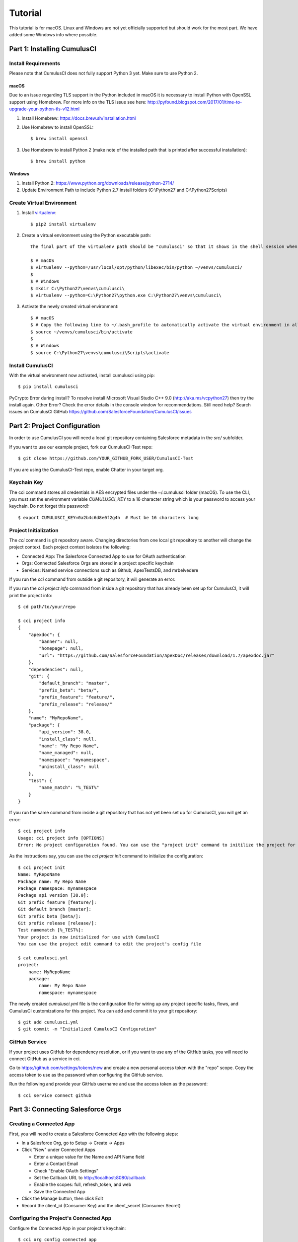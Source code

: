 ========
Tutorial
========

This tutorial is for macOS. Linux and Windows are not yet officially supported but should work for the most part. We have added some Windows info where possible.

Part 1: Installing CumulusCI
============================

Install Requirements
--------------------

Please note that CumulusCI does not fully support Python 3 yet. Make sure to use Python 2.

macOS
^^^^^

Due to an issue regarding TLS support in the Python included in macOS it is necessary to install Python with OpenSSL support using Homebrew. For more info on the TLS issue see here: http://pyfound.blogspot.com/2017/01/time-to-upgrade-your-python-tls-v12.html

#. Install Homebrew: https://docs.brew.sh/Installation.html
#. Use Homebrew to install OpenSSL::

    $ brew install openssl

#. Use Homebrew to install Python 2 (make note of the installed path that is printed after successful installation)::

    $ brew install python

Windows
^^^^^^^

#. Install Python 2: https://www.python.org/downloads/release/python-2714/

#. Update Environment Path to include Python 2.7 install folders (C:\\Python27 and C:\\Python27\Scripts)

Create Virtual Environment
--------------------------

#. Install `virtualenv <https://virtualenv.pypa.io/en/stable/>`_::

    $ pip2 install virtualenv

#. Create a virtual environment using the Python executable path::

    The final part of the virtualenv path should be "cumulusci" so that it shows in the shell session when the virtual environment is activated. You could change this to something else if you want.

    $ # macOS
    $ virtualenv --python=/usr/local/opt/python/libexec/bin/python ~/venvs/cumulusci/
    $
    $ # Windows
    $ mkdir C:\Python27\venvs\cumulusci\
    $ virtualenv --python=C:\Python27\python.exe C:\Python27\venvs\cumulusci\

#. Activate the newly created virtual environment::

    $ # macOS
    $ # Copy the following line to ~/.bash_profile to automatically activate the virtual environment in all new shells.
    $ source ~/venvs/cumulusci/bin/activate
    $
    $ # Windows
    $ source C:\Python27\venvs\cumulusci\Scripts\activate

Install CumulusCI
-----------------

With the virtual environment now activated, install cumulusci using pip::

    $ pip install cumulusci

PyCrypto Error during install?  To resolve install Microsoft Visual Studio C++ 9.0 (http://aka.ms/vcpython27) then try the install again.
Other Error? Check the error details in the console window for recommendations.
Still need help? Search issues on CumulusCI GitHub https://github.com/SalesforceFoundation/CumulusCI/issues

Part 2: Project Configuration
=============================

In order to use CumulusCI you will need a local git repository containing Salesforce metadata in the `src/` subfolder.

If you want to use our example project, fork our CumulusCI-Test repo::

    $ git clone https://github.com/YOUR_GITHUB_FORK_USER/CumulusCI-Test

If you are using the CumulusCI-Test repo, enable Chatter in your target org.

Keychain Key
------------

The cci command stores all credentials in AES encrypted files under the ~/.cumulusci folder (macOS). To use the CLI, you must set the environment variable `CUMULUSCI_KEY` to a 16 character string which is your password to access your keychain. Do not forget this password!::

    $ export CUMULUSCI_KEY=0a2b4c6d8e0f2g4h  # Must be 16 characters long

Project Initialization
----------------------

The `cci` command is git repository aware. Changing directories from one local git repository to another will change the project context. Each project context isolates the following:

* Connected App: The Salesforce Connected App to use for OAuth authentication
* Orgs: Connected Salesforce Orgs are stored in a project specific keychain
* Services: Named service connections such as Github, ApexTestsDB, and mrbelvedere

If you run the `cci` command from outside a git repository, it will generate an error.

If you run the `cci project info` command from inside a git repository that has already been set up for CumulusCI, it will print the project info::

    $ cd path/to/your/repo

    $ cci project info
    {
        "apexdoc": {
            "banner": null,
            "homepage": null,
            "url": "https://github.com/SalesforceFoundation/ApexDoc/releases/download/1.7/apexdoc.jar"
        },
        "dependencies": null,
        "git": {
            "default_branch": "master",
            "prefix_beta": "beta/",
            "prefix_feature": "feature/",
            "prefix_release": "release/"
        },
        "name": "MyRepoName",
        "package": {
            "api_version": 38.0,
            "install_class": null,
            "name": "My Repo Name",
            "name_managed": null,
            "namespace": "mynamespace",
            "uninstall_class": null
        },
        "test": {
            "name_match": "%_TEST%"
        }
    }

If you run the same command from inside a git repository that has not yet been set up for CumulusCI, you will get an error::

    $ cci project info
    Usage: cci project info [OPTIONS]
    Error: No project configuration found. You can use the "project init" command to initilize the project for use with CumulusCI

As the instructions say, you can use the `cci project init` command to initialize the configuration::

    $ cci project init
    Name: MyRepoName
    Package name: My Repo Name
    Package namespace: mynamespace
    Package api version [38.0]:
    Git prefix feature [feature/]:
    Git default branch [master]:
    Git prefix beta [beta/]:
    Git prefix release [release/]:
    Test namematch [%_TEST%]:
    Your project is now initialized for use with CumulusCI
    You can use the project edit command to edit the project's config file

    $ cat cumulusci.yml
    project:
        name: MyRepoName
        package:
            name: My Repo Name
            namespace: mynamespace

The newly created `cumulusci.yml` file is the configuration file for wiring up any project specific tasks, flows, and CumulusCI customizations for this project. You can add and commit it to your git repository::

    $ git add cumulusci.yml
    $ git commit -m "Initialized CumulusCI Configuration"

GitHub Service
--------------

If your project uses GitHub for dependency resolution, or if you want to use any of the GitHub tasks, you will need to connect GitHub as a service in cci.

Go to https://github.com/settings/tokens/new and create a new personal access token with the "repo" scope. Copy the access token to use as the password when configuring the GitHub service.

Run the following and provide your GitHub username and use the access token as the password::

    $ cci service connect github

Part 3: Connecting Salesforce Orgs
==================================

Creating a Connected App
------------------------

First, you will need to create a Salesforce Connected App with the following steps:

* In a Salesforce Org, go to Setup -> Create -> Apps
* Click "New" under Connected Apps

  * Enter a unique value for the Name and API Name field
  * Enter a Contact Email
  * Check "Enable OAuth Settings"
  * Set the Callback URL to http://localhost:8080/callback
  * Enable the scopes: full, refresh_token, and web
  * Save the Connected App

* Click the Manage button, then click Edit
* Record the client_id (Consumer Key) and the client_secret (Consumer Secret)

Configuring the Project's Connected App
---------------------------------------

Configure the Connected App in your project's keychain::

    $ cci org config_connected_app
    client_id:
    client_secret:

Connecting an Org
-----------------

Configuring the Connected App is a one time operation per project. Once configured, you can start connecting Salesforce Orgs to your project's keychain::

    $ cci org connect dev

    Launching web browser for URL https://login.salesforce.com/services/oauth2/authorize?response_type=code&client_id=YOUR_CLIENT_ID&redirect_uri=http://localhost:8080/callback&scope=web%20full%20refresh_token&prompt=login
    Spawning HTTP server at http://localhost:8080/callback with timeout of 300 seconds.
    If you are unable to log in to Salesforce you can press ctrl+c to kill the server and return to the command line.

This should open a browser on your computer pointed to the Salesforce login page. Log in and then grant access to the app. Note that since the login to capture credentials occurs in your normal browser, you can use browser password managers such as LastPass to log in. Once access is granted and you see a browser page that says `OK` you can close the browser tab and return to the terminal. Your org is now connected via OAuth and CumulusCI never needs to know your actual user password. As an added benefit, OAuth authentication remains valid even after password changes::

    $ cci org list

    org        is_default
    ---------  ----------
    dev

Default Org
-----------

You can set a default org on your project which will then be used as the org for all tasks and flows.::

    $ cci org default dev

    dev is now the default org

    $ cci org list

    org        is_default
    ---------  ----------
    dev        *

    $ cci org default dev --unset

    dev is no longer the default org. No default org set.

    $ cci org list

    org        is_default
    ---------  ----------
    dev

So we can start running some tasks, let's set dev as our default again::

    $ cci org default dev

Part 4: Running Tasks
=====================

Once you have some orgs connected, you can start running tasks against them. First, you'll want to get a list of tasks available to run::

    $ cci task list

    task                            description
    ------------------------------  -------------------------------------------------------------------------------------------------------
    create_package                  Creates a package in the target org with the default package name for the project
    create_managed_src              Modifies the src directory for managed deployment. Strips //cumulusci-managed from all Apex code
    create_unmanaged_ee_src         Modifies the src directory for unmanaged deployment to an EE org
    deploy                          Deploys the src directory of the repository to the org
    deploy_pre                      Deploys all metadata bundles under unpackaged/pre/
    deploy_post                     Deploys all metadata bundles under unpackaged/post/
    deploy_post_managed             Deploys all metadata bundles under unpackaged/post/
    get_installed_packages          Retrieves a list of the currently installed managed package namespaces and their versions
    github_clone_tag                Lists open pull requests in project Github repository
    github_master_to_feature        Merges the latest commit on the master branch into all open feature branches
    github_pull_requests            Lists open pull requests in project Github repository
    github_release                  Creates a Github release for a given managed package version number
    github_release_notes            Generates release notes by parsing pull request bodies of merged pull requests between two tags
    install_managed                 Install the latest managed production release
    install_managed_beta            Installs the latest managed beta release
    push_all                        Schedules a push upgrade of a package version to all subscribers
    push_qa                         Schedules a push upgrade of a package version to all orgs listed in push/orgs_qa.txt
    push_sandbox                    Schedules a push upgrade of a package version to all subscribers
    push_trial                      Schedules a push upgrade of a package version to Trialforce Template orgs listed in push/orgs_trial.txt
    retrieve_packaged               Retrieves the packaged metadata from the org
    retrieve_src                    Retrieves the packaged metadata into the src directory
    revert_managed_src              Reverts the changes from create_managed_src
    revert_unmanaged_ee_src         Reverts the changes from create_unmanaged_ee_src
    run_tests                       Runs all apex tests
    run_tests_debug                 Runs all apex tests
    run_tests_managed               Runs all apex tests in the packaging org or a managed package subscriber org
    uninstall_managed               Uninstalls the managed version of the package
    uninstall_packaged              Uninstalls all deleteable metadata in the package in the target org
    uninstall_packaged_incremental  Deletes any metadata from the package in the target org not in the local workspace
    uninstall_src                   Uninstalls all metadata in the local src directory
    uninstall_pre                   Uninstalls the unpackaged/pre bundles
    uninstall_post                  Uninstalls the unpackaged/post bundles
    uninstall_post_managed          Uninstalls the unpackaged/post bundles
    update_admin_profile            Retrieves, edits, and redeploys the Admin.profile with full FLS perms for all objects/fields
    update_dependencies             Installs all dependencies in project__dependencies into the target org
    update_meta_xml                 Updates all -meta.xml files to have the correct API version and extension package versions
    update_package_xml              Updates src/package.xml with metadata in src/
    update_package_xml_managed      Updates src/package.xml with metadata in src/
    upload_beta                     Uploads a beta release of the metadata currently in the packaging org
    upload_production               Uploads a beta release of the metadata currently in the packaging org

Getting Task Info
-----------------

You can view the details on an individual task::

    $ cci task info update_package_xml

    Description: Updates src/package.xml with metadata in src/
    Class: cumulusci.tasks.metadata.package.UpdatePackageXml

    Default Option Values
        path: src

    Option   Required  Description
    -------  --------  ----------------------------------------------------------------------------------------------
    path     *         The path to a folder of metadata to build the package.xml from
    delete             If True, generate a package.xml for use as a destructiveChanges.xml file for deleting metadata
    managed            If True, generate a package.xml for deployment to the managed package packaging org
    output             The output file, defaults to <path>/package.xml

Running a Task
--------------

You can run a task::

    $ cci task run update_package_xml
    
    2016-11-03 11:57:53: Generating src/package.xml from metadata in src

Task Options
------------

And you can run a task passing any of the options via the command line::

    $ cci task run update_package_xml -o managed True -o output managed_package.xml

    INFO:UpdatePackageXml:Generating managed_package.xml from metadata in src

Running Tasks Against a Salesforce Org
--------------------------------------

The update_package_xml task works only on local files and does not require a connection to a Salesforce org. The deploy task uses the Metadata API to deploy the src directory to the target org and thus requires a Salesforce org. Since we already made dev our default org, we can still just run the task against our dev org by calling it without any options::

    $ cci task info deploy

    Description: Deploys the src directory of the repository to the org
    Class: cumulusci.tasks.salesforce.Deploy

    Default Option Values
        path: src

    Option  Required  Description
    ------  --------  ----------------------------------------------
    path    *         The path to the metadata source to be deployed

    $ cci task run deploy

    2016-11-03 11:58:01: Pending
    2016-11-03 11:58:05: [InProgress]: Processing Type: CustomObject
    2016-11-03 11:58:06: [InProgress]: Processing Type: CustomObject
    2016-11-03 11:58:08: [InProgress]: Processing Type: QuickAction
    2016-11-03 11:58:09: [InProgress]: Processing Type: ApexClass
    2016-11-03 11:58:13: [Done]
    2016-11-03 11:58:14: [Success]: Succeeded

Now that the metadata is deployed, you can run the tests::

    $ cci task info run_tests
    Description: Runs all apex tests
    Class: cumulusci.tasks.salesforce.RunApexTests

    Option             Required  Description
    -----------------  --------  ------------------------------------------------------------------------------------------------------
    test_name_exclude            Query to find Apex test classes to exclude ("%" is wildcard). Defaults to project__test__name_exclude
    managed                      If True, search for tests in the namespace only. Defaults to False
    test_name_match    *         Query to find Apex test classes to run ("%" is wildcard). Defaults to project__test__name_match
    poll_interval                Seconds to wait between polling for Apex test results. Defaults to 3
    namespace                    Salesforce project namespace. Defaults to project__package__namespace
    junit_output                 File name for JUnit output. Defaults to test_results.xml

    $ cci task run run_tests
    2016-11-03 12:01:04: Running query: SELECT Id, Name FROM ApexClass WHERE NamespacePrefix = null AND (Name LIKE '%_TEST%')
    2016-11-03 12:01:05: Found 2 test classes
    2016-11-03 12:01:05: Queuing tests for execution...
    2016-11-03 12:01:07: Completed: 0  Processing: 0  Queued: 2
    2016-11-03 12:01:10: Completed: 2  Processing: 0  Queued: 0
    2016-11-03 12:01:10: Apex tests completed
    2016-11-03 12:01:12: Class: SampleClass_TEST
    2016-11-03 12:01:12: 	Pass: fillInFirstNameTest
    2016-11-03 12:01:12: Class: SamplePage_CTRL_TEST
    2016-11-03 12:01:12: 	Pass: getSamplesTest
    2016-11-03 12:01:12: --------------------------------------------------------------------------------
    2016-11-03 12:01:12: Pass: 2  Fail: 0  CompileFail: 0  Skip: 0
    2016-11-03 12:01:12: --------------------------------------------------------------------------------

Part 5: Flows
=============

Listing Flows
-------------

Flows are simply named sequences of tasks. Flows are designed to be run against a single target org. CumulusCI comes with a number of best practice flows out of the box.::

    $ cci flow list

    flow          description
    ------------  --------------------------------------------------------------------------------
    dev_org       Deploys the unmanaged package metadata and all dependencies to the target org
    ci_feature    Deploys the unmanaged package metadata and all dependencies to the target org
    ci_master     Deploys the managed package metadata and all dependencies to the packaging org
    ci_beta       Installs a beta version and runs tests
    ci_release    Installs a production release version and runs tests
    release_beta  Uploads and releases a beta version of the metadata currently in packaging
    unmanaged_ee  Deploys the unmanaged package metadata and all dependencies to the target EE org

Listing Flows' Tasks
--------------------
To see the list of tasks a flow will run, use the flow info command::

    $ cci flow info dev_org
    {
        "description": "Deploys the unmanaged package metadata and all dependencies to the target org",
        "tasks": {
            "1": {
                "task": "create_package"
            },
            "2": {
                "task": "update_dependencies"
            },
            "3": {
                "task": "deploy_pre"
            },
            "4": {
                "task": "deploy"
            },
            "5": {
                "task": "uninstall_packaged_incremental"
            },
            "6": {
                "task": "deploy_post"
            },
            "7": {
                "task": "update_admin_profile"
            }
        }
    }

Running a Flow
--------------

To set up our newly connected dev org, run the dev_org flow::

    $ cci flow run dev_org

    2016-11-03 12:01:48: ---------------------------------------
    2016-11-03 12:01:48: Initializing flow class BaseFlow:
    2016-11-03 12:01:48: ---------------------------------------
    2016-11-03 12:01:48: Flow Description: Deploys the unmanaged package metadata and all dependencies to the target org
    2016-11-03 12:01:48: Tasks:
    2016-11-03 12:01:48:   create_package: Creates a package in the target org with the default package name for the project
    2016-11-03 12:01:48:   update_dependencies: Installs all dependencies in project__dependencies into the target org
    2016-11-03 12:01:48:   deploy_pre: Deploys all metadata bundles under unpackaged/pre/
    2016-11-03 12:01:48:   deploy: Deploys the src directory of the repository to the org
    2016-11-03 12:01:48:   uninstall_packaged_incremental: Deletes any metadata from the package in the target org not in the local workspace
    2016-11-03 12:01:48:   deploy_post: Deploys all metadata bundles under unpackaged/post/
    2016-11-03 12:01:48: 
    2016-11-03 12:01:48: Running task: create_package
    2016-11-03 12:01:49: Options:
    2016-11-03 12:01:49:   api_version: 33.0
    2016-11-03 12:01:49:   package: CumulusCI-Test
    2016-11-03 12:01:49: Pending
    2016-11-03 12:01:53: [Done]
    2016-11-03 12:01:54: [Success]: Succeeded
    2016-11-03 12:01:54: 
    2016-11-03 12:01:54: Running task: update_dependencies
    2016-11-03 12:01:56: Options:
    2016-11-03 12:01:56: Project has no dependencies, doing nothing
    2016-11-03 12:01:56: 
    2016-11-03 12:01:56: Running task: deploy_pre
    2016-11-03 12:01:56: Options:
    2016-11-03 12:01:56:   path: unpackaged/pre
    2016-11-03 12:01:56: Deploying all metadata bundles in path /Users/jlantz/dev/CumulusCI-Test/unpackaged/pre
    2016-11-03 12:01:56: Deploying bundle: unpackaged/pre/account_record_types
    2016-11-03 12:01:56: Pending
    2016-11-03 12:01:58: [InProgress]: Processing Type: CustomObject
    2016-11-03 12:02:00: [InProgress]: Processing Type: CustomObject
    2016-11-03 12:02:02: [Done]
    2016-11-03 12:02:03: [Success]: Succeeded
    2016-11-03 12:02:03: Deploying bundle: unpackaged/pre/opportunity_record_types
    2016-11-03 12:02:03: Pending
    2016-11-03 12:02:07: [InProgress]: Processing Type: CustomObject
    2016-11-03 12:02:08: [InProgress]: Processing Type: CustomObject
    2016-11-03 12:02:09: [InProgress]: Processing Type: CustomObject
    2016-11-03 12:02:12: [Done]
    2016-11-03 12:02:13: [Success]: Succeeded
    2016-11-03 12:02:13: 
    2016-11-03 12:02:13: Running task: deploy
    2016-11-03 12:02:14: Options:
    2016-11-03 12:02:14:   path: src
    2016-11-03 12:02:14: Pending
    2016-11-03 12:02:18: [InProgress]: Processing Type: CustomObject
    2016-11-03 12:02:19: [InProgress]: Processing Type: CustomObject
    2016-11-03 12:02:20: [InProgress]: Processing Type: QuickAction
    2016-11-03 12:02:22: [InProgress]: Processing Type: ApexClass
    2016-11-03 12:02:28: [Done]
    2016-11-03 12:02:29: [Success]: Succeeded
    2016-11-03 12:02:29: 
    2016-11-03 12:02:29: Running task: uninstall_packaged_incremental
    2016-11-03 12:02:29: Options:
    2016-11-03 12:02:29:   path: src
    2016-11-03 12:02:29:   package: CumulusCI-Test
    2016-11-03 12:02:29: Retrieving metadata in package CumulusCI-Test from target org
    2016-11-03 12:02:29: Pending
    2016-11-03 12:02:34: [Done]
    2016-11-03 12:02:35: Deleting metadata in package CumulusCI-Test from target org
    2016-11-03 12:02:35: Pending
    2016-11-03 12:02:41: [Done]
    2016-11-03 12:02:42: [Success]: Succeeded
    2016-11-03 12:02:42: 
    2016-11-03 12:02:42: Running task: deploy_post
    2016-11-03 12:02:43: Options:
    2016-11-03 12:02:43:   namespace_token: %%%NAMESPACE%%%
    2016-11-03 12:02:43:   path: unpackaged/post
    2016-11-03 12:02:43:   namespace: ccitest
    2016-11-03 12:02:43:   managed: False
    2016-11-03 12:02:43:   filename_token: ___NAMESPACE___
    2016-11-03 12:02:43: Deploying all metadata bundles in path /Users/jlantz/dev/CumulusCI-Test/unpackaged/post
    2016-11-03 12:02:43: Deploying bundle: unpackaged/post/salesforce1
    2016-11-03 12:02:43: Pending
    2016-11-03 12:02:50: [Done]
    2016-11-03 12:02:51: [Success]: Succeeded
    
Part 6: Digging Deeper
======================

Custom Tasks
------------

Create a local python tasks module::

    $ mkdir tasks
    $ touch tasks/__init__.py

Create the file `tasks/salesforce.py` with the following content::

    from cumulusci.tasks.salesforce import BaseSalesforceApiTask
    from cumulusci.tasks.salesforce import BaseSalesforceToolingApiTask

    class ListContacts(BaseSalesforceApiTask):

        def _run_task(self):
            res = self.sf.query('Select Id, FirstName, LastName from Contact LIMIT 10')
            for contact in res['records']:
                self.logger.info('{Id}: {FirstName} {LastName}'.format(**contact))

    class ListApexClasses(BaseSalesforceToolingApiTask):

        def _run_task(self):
            res = self.tooling.query('Select Id, Name, NamespacePrefix from ApexClass LIMIT 10')
            for apexclass in res['records']:
                self.logger.info('{Id}: [{NamespacePrefix}] {Name}'.format(**apexclass))

Finally, wire in your new tasks by editing the cumulusci.yml file in your repo and adding the following lines::

    tasks:
        list_contacts:
            description: Prints out 10 Contacts from the target org using the Enterprise API
            class_path: tasks.salesforce.ListContacts
        list_apex_classes:
            description: Prints out 10 ApexClasses from the target org using the Tooling API
            class_path: tasks.salesforce.ListApexClasses

Now your new tasks are available in the task list::

    $ cci task list
    task                            description
    ------------------------------  ---------------------------------------------------------------------------------
    create_package                  Creates a package in the target org with the default package name for the project
    ...
    list_contacts                   Prints out 10 Contacts from the target org using the Enterprise API
    list_apex_classes               Prints out 10 ApexClasses from the target org using the Tooling API

Run the tasks::

    $ cci task run list_contacts

    2016-11-03 12:04:34: 003j00000045WfwAAE: Siddartha Nedaerk
    2016-11-03 12:04:34: 003j00000045WfxAAE: Jake Llorrac
    2016-11-03 12:04:34: 003j00000045WfeAAE: Rose Gonzalez
    2016-11-03 12:04:34: 003j00000045WffAAE: Sean Forbes
    2016-11-03 12:04:34: 003j00000045WfgAAE: Jack Rogers
    2016-11-03 12:04:34: 003j00000045WfhAAE: Pat Stumuller
    2016-11-03 12:04:34: 003j00000045WfiAAE: Andy Young
    2016-11-03 12:04:34: 003j00000045WfjAAE: Tim Barr
    2016-11-03 12:04:34: 003j00000045WfkAAE: John Bond
    2016-11-03 12:04:34: 003j00000045WflAAE: Stella Pavlova

    $ cci task run list_apex_classes

    2016-11-03 12:04:40: 01pj000000164zgAAA: [npe01] Tests
    2016-11-03 12:04:40: 01pj000000164zeAAA: [npe01] IndividualAccounts
    2016-11-03 12:04:40: 01pj000000164zfAAA: [npe01] NPSPPkgVersionCheck
    2016-11-03 12:04:40: 01pj000000164zdAAA: [npe01] Constants
    2016-11-03 12:04:40: 01pj000000164zsAAA: [npe03] RecurringDonations
    2016-11-03 12:04:40: 01pj000000164ztAAA: [npe03] RecurringDonationsPkgVersionCheck
    2016-11-03 12:04:40: 01pj000000164zuAAA: [npe03] RecurringDonations_BATCH
    2016-11-03 12:04:40: 01pj000000164zvAAA: [npe03] RecurringDonations_SCHED
    2016-11-03 12:04:40: 01pj000000164zwAAA: [npe03] RecurringDonations_TEST
    2016-11-03 12:04:40: 01pj000000164zxAAA: [npe4] Relationships_INST

Further Exploration
-------------------

These will be filled out in more detail in the future but are a brief overview of commands to explore next::

    $ cci project connect_github
    $ cci project connect_apextestsdb
    $ cci project connect_mrbelvedere


Environment Keychain
--------------------

The keychain class can be overridden to change storage implementations. The default keychain for the cci CLI stores AES encrypted files under `~/.cumulusci` (macOS). The EnvironmentProjectKeychain class provides a keychain implementation which receives its credentials from environment variables. This is useful for using the CLI on CI servers such as Jenkins or CircleCI.::

    $ cci org connected_app
    $ cci org info feature
    $ cci org info packaging
    $ cci org info beta
    $ cci project show_github
    $ export CUMULUSCI_KEYCHAIN_CLASS=cumulusci.core.keychain.EnvironmentProjectKeychain
    $ cci org list
    $ export CUMULUSCI_CONNECTED_APP="{__COPIED_FROM_ABOVE__}"
    $ export CUMULUSCI_ORG_feature="{__COPIED_FROM_ABOVE__}"
    $ export CUMULUSCI_ORG_packaging="{__COPIED_FROM_ABOVE__}"
    $ export CUMULUSCI_ORG_beta="{__COPIED_FROM_ABOVE__}"
    $ export CUMULUSCI_SERVICE_github="{__COPIED_FROM_ABOVE__}"
    $ cci org list
    $ cci task run --org feature deploy
